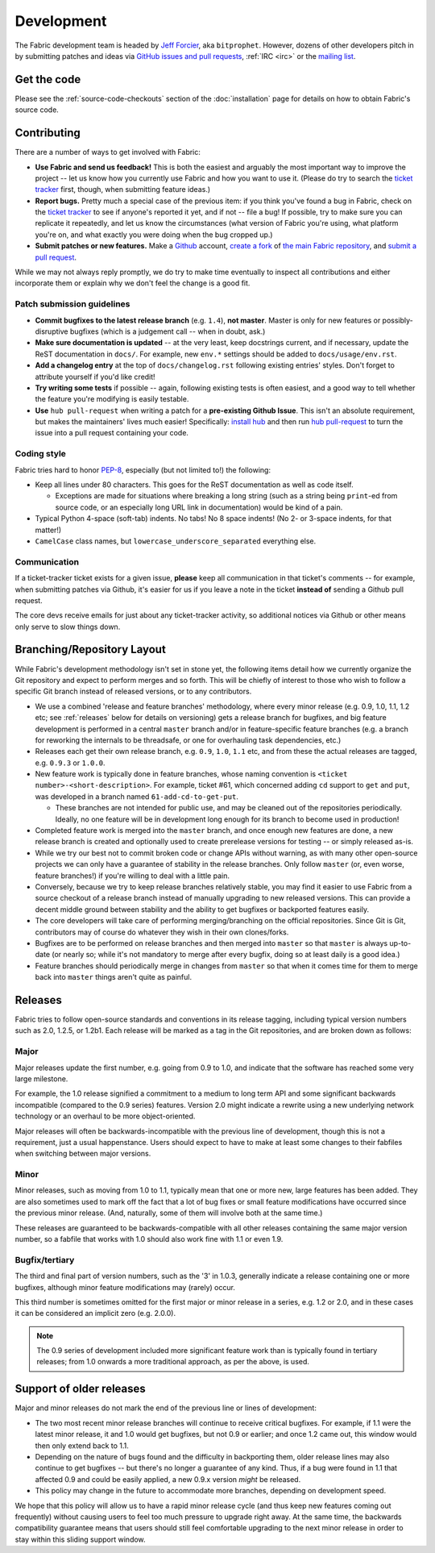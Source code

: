===========
Development
===========

The Fabric development team is headed by `Jeff Forcier
<http://bitprophet.org>`_, aka ``bitprophet``.  However, dozens of other
developers pitch in by submitting patches and ideas via `GitHub issues and pull
requests <https://github.com/fabric/fabric>`_, :ref:`IRC <irc>` or the `mailing
list <http://lists.nongnu.org/mailman/listinfo/fab-user>`_.

Get the code
============

Please see the :ref:`source-code-checkouts` section of the :doc:`installation`
page for details on how to obtain Fabric's source code.

Contributing
============

There are a number of ways to get involved with Fabric:

* **Use Fabric and send us feedback!** This is both the easiest and arguably
  the most important way to improve the project -- let us know how you
  currently use Fabric and how you want to use it. (Please do try to search the
  `ticket tracker <https://github.com/fabric/fabric/issues>`_ first, though,
  when submitting feature ideas.)
* **Report bugs.** Pretty much a special case of the previous item: if you
  think you've found a bug in Fabric, check on the `ticket tracker
  <https://github.com/fabric/fabric/issues>`_ to see if anyone's reported it
  yet, and if not -- file a bug! If possible, try to make sure you can
  replicate it repeatedly, and let us know the circumstances (what version of
  Fabric you're using, what platform you're on, and what exactly you were doing
  when the bug cropped up.)
* **Submit patches or new features.** Make a `Github <https://github.com>`_
  account, `create a fork <http://help.github.com/fork-a-repo/>`_ of `the main
  Fabric repository <https://github.com/fabric/fabric>`_, and `submit a pull
  request <http://help.github.com/send-pull-requests/>`_.

While we may not always reply promptly, we do try to make time eventually to
inspect all contributions and either incorporate them or explain why we don't
feel the change is a good fit.

Patch submission guidelines
---------------------------

* **Commit bugfixes to the latest release branch** (e.g. ``1.4``), **not
  master**.  Master is only for new features or possibly-disruptive bugfixes
  (which is a judgement call -- when in doubt, ask.)
* **Make sure documentation is updated** -- at the very least, keep docstrings
  current, and if necessary, update the ReST documentation in ``docs/``.  For
  example, new ``env.*`` settings should be added to ``docs/usage/env.rst``.
* **Add a changelog entry** at the top of ``docs/changelog.rst`` following
  existing entries' styles. Don't forget to attribute yourself if you'd like
  credit!
* **Try writing some tests** if possible -- again, following existing tests is
  often easiest, and a good way to tell whether the feature you're modifying is
  easily testable.
* **Use** ``hub pull-request`` when writing a patch for a **pre-existing Github
  Issue**. This isn't an absolute requirement, but makes the maintainers' lives
  much easier! Specifically: `install hub
  <https://github.com/defunkt/hub/#installation>`_ and then run `hub
  pull-request <https://github.com/defunkt/hub/#git-pull-request>`_ to turn the
  issue into a pull request containing your code.

Coding style
------------

Fabric tries hard to honor `PEP-8`_, especially (but not limited to!) the
following:

* Keep all lines under 80 characters. This goes for the ReST documentation as
  well as code itself.

  * Exceptions are made for situations where breaking a long string (such as a
    string being ``print``-ed from source code, or an especially long URL link
    in documentation) would be kind of a pain.

* Typical Python 4-space (soft-tab) indents. No tabs! No 8 space indents! (No
  2- or 3-space indents, for that matter!)
* ``CamelCase`` class names, but ``lowercase_underscore_separated`` everything
  else.

.. _PEP-8: http://www.python.org/dev/peps/pep-0008/

Communication
-------------

If a ticket-tracker ticket exists for a given issue, **please** keep all
communication in that ticket's comments -- for example, when submitting patches
via Github, it's easier for us if you leave a note in the ticket **instead of**
sending a Github pull request.

The core devs receive emails for just about any ticket-tracker activity, so
additional notices via Github or other means only serve to slow things down.

Branching/Repository Layout
===========================

While Fabric's development methodology isn't set in stone yet, the following
items detail how we currently organize the Git repository and expect to perform
merges and so forth. This will be chiefly of interest to those who wish to
follow a specific Git branch instead of released versions, or to any
contributors.

* We use a combined 'release and feature branches' methodology, where every
  minor release (e.g. 0.9, 1.0, 1.1, 1.2 etc; see :ref:`releases` below for
  details on versioning) gets a release branch for bugfixes, and big feature
  development is performed in a central ``master`` branch and/or in
  feature-specific feature branches (e.g. a branch for reworking the internals
  to be threadsafe, or one for overhauling task dependencies, etc.)
* Releases each get their own release branch, e.g. ``0.9``, ``1.0``, ``1.1``
  etc, and from these the actual releases are tagged, e.g. ``0.9.3`` or
  ``1.0.0``.
* New feature work is typically done in feature branches, whose naming
  convention is ``<ticket number>-<short-description>``. For example, ticket
  #61, which concerned adding ``cd`` support to ``get`` and ``put``, was
  developed in a branch named ``61-add-cd-to-get-put``.

  * These branches are not intended for public use, and may be cleaned out of
    the repositories periodically. Ideally, no one feature will be in
    development long enough for its branch to become used in production!

* Completed feature work is merged into the ``master`` branch, and once enough
  new features are done, a new release branch is created and optionally used to
  create prerelease versions for testing -- or simply released as-is.
* While we try our best not to commit broken code or change APIs without
  warning, as with many other open-source projects we can only have a guarantee
  of stability in the release branches. Only follow ``master`` (or, even worse,
  feature branches!) if you're willing to deal with a little pain.
* Conversely, because we try to keep release branches relatively stable, you
  may find it easier to use Fabric from a source checkout of a release branch
  instead of manually upgrading to new released versions. This can provide a
  decent middle ground between stability and the ability to get bugfixes or
  backported features easily.
* The core developers will take care of performing merging/branching on the
  official repositories. Since Git is Git, contributors may of course do
  whatever they wish in their own clones/forks.
* Bugfixes are to be performed on release branches and then merged into
  ``master`` so that ``master`` is always up-to-date (or nearly so; while it's
  not mandatory to merge after every bugfix, doing so at least daily is a good
  idea.)
* Feature branches should periodically merge in changes from
  ``master`` so that when it comes time for them to merge back into ``master``
  things aren't quite as painful.

.. _releases:

Releases
========

Fabric tries to follow open-source standards and conventions in its release
tagging, including typical version numbers such as 2.0, 1.2.5, or
1.2b1. Each release will be marked as a tag in the Git repositories, and
are broken down as follows:

Major
-----

Major releases update the first number, e.g. going from 0.9 to 1.0, and
indicate that the software has reached some very large milestone.

For example, the 1.0 release signified a commitment to a medium to long term
API and some significant backwards incompatible (compared to the 0.9 series)
features. Version 2.0 might indicate a rewrite using a new underlying network
technology or an overhaul to be more object-oriented.

Major releases will often be backwards-incompatible with the previous line of
development, though this is not a requirement, just a usual happenstance.
Users should expect to have to make at least some changes to their fabfiles
when switching between major versions.

Minor
-----

Minor releases, such as moving from 1.0 to 1.1, typically mean that one or more
new, large features has been added. They are also sometimes used to mark off
the fact that a lot of bug fixes or small feature modifications have occurred
since the previous minor release. (And, naturally, some of them will involve
both at the same time.)

These releases are guaranteed to be backwards-compatible with all other
releases containing the same major version number, so a fabfile that works
with 1.0 should also work fine with 1.1 or even 1.9.

Bugfix/tertiary
---------------

The third and final part of version numbers, such as the '3' in 1.0.3,
generally indicate a release containing one or more bugfixes, although minor
feature modifications may (rarely) occur.

This third number is sometimes omitted for the first major or minor release in
a series, e.g. 1.2 or 2.0, and in these cases it can be considered an implicit
zero (e.g. 2.0.0).

.. note::

    The 0.9 series of development included more significant feature work than
    is typically found in tertiary releases; from 1.0 onwards a more
    traditional approach, as per the above, is used.


Support of older releases
=========================

Major and minor releases do not mark the end of the previous line or lines of
development:

* The two most recent minor release branches will continue to receive critical
  bugfixes. For example, if 1.1 were the latest minor release, it and 1.0 would
  get bugfixes, but not 0.9 or earlier; and once 1.2 came out, this window
  would then only extend back to 1.1.
* Depending on the nature of bugs found and the difficulty in backporting them,
  older release lines may also continue to get bugfixes -- but there's no
  longer a guarantee of any kind. Thus, if a bug were found in 1.1 that
  affected 0.9 and could be easily applied, a new 0.9.x version *might* be
  released.
* This policy may change in the future to accommodate more branches, depending
  on development speed.

We hope that this policy will allow us to have a rapid minor release cycle (and
thus keep new features coming out frequently) without causing users to feel too
much pressure to upgrade right away. At the same time, the backwards
compatibility guarantee means that users should still feel comfortable
upgrading to the next minor release in order to stay within this sliding
support window.
